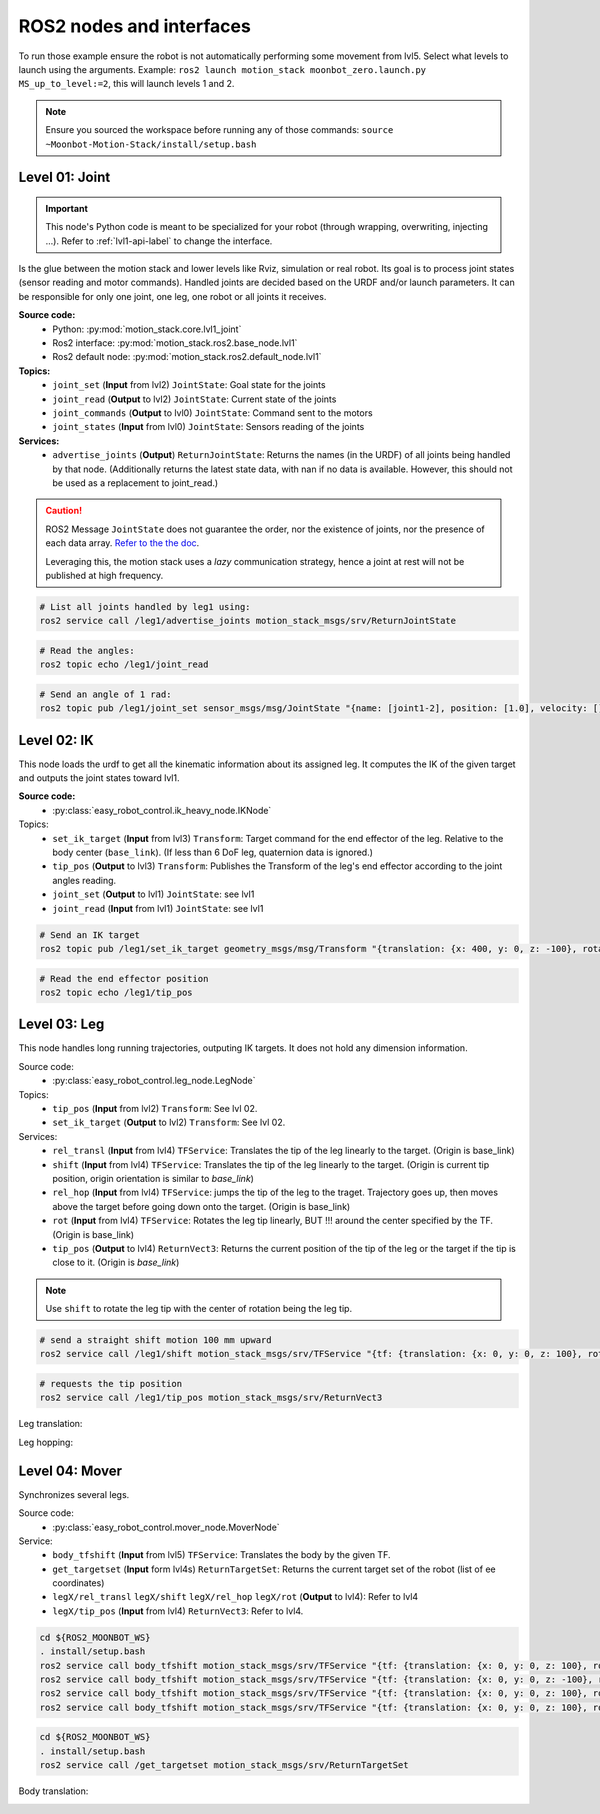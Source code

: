 ROS2 nodes and interfaces
=========================

To run those example ensure the robot is not automatically performing some movement from lvl5. Select what levels to launch using the arguments. Example: ``ros2 launch motion_stack moonbot_zero.launch.py MS_up_to_level:=2``, this will launch levels 1 and 2.

.. Note::

   Ensure you sourced the workspace before running any of those commands: ``source ~Moonbot-Motion-Stack/install/setup.bash``
        
        

Level 01: Joint
--------------------

.. important::

   This node's Python code is meant to be specialized for your robot (through wrapping, overwriting, injecting ...). Refer to :ref:`lvl1-api-label` to change the interface.

Is the glue between the motion stack and lower levels like Rviz, simulation or real robot.
Its goal is to process joint states (sensor reading and motor commands).
Handled joints are decided based on the URDF and/or launch parameters. It can be responsible for only one joint, one leg, one robot or all joints it receives.

**Source code:**
  * Python: :py:mod:`motion_stack.core.lvl1_joint`
  * Ros2 interface: :py:mod:`motion_stack.ros2.base_node.lvl1`
  * Ros2 default node: :py:mod:`motion_stack.ros2.default_node.lvl1`

**Topics:**
  * ``joint_set`` (**Input** from lvl2) ``JointState``: Goal state for the joints
  * ``joint_read`` (**Output** to lvl2) ``JointState``: Current state of the joints
  * ``joint_commands`` (**Output** to lvl0) ``JointState``: Command sent to the motors
  * ``joint_states`` (**Input** from lvl0) ``JointState``: Sensors reading of the joints

**Services:**
  * ``advertise_joints`` (**Output**) ``ReturnJointState``: Returns the names (in the URDF) of all joints being handled by that node.
    (Additionally returns the latest state data, with nan if no data is available. However, this should not be used as a replacement to joint_read.)

.. caution::

    ROS2 Message ``JointState`` does not guarantee the order, nor the existence of joints, nor the presence of each data array. \ `Refer to the the doc <http://docs.ros.org/en/noetic/api/sensor_msgs/html/msg/JointState.html>`_. 
    
    Leveraging this, the motion stack uses a *lazy* communication strategy, hence a joint at rest will not be published at high frequency.

.. code-block:: bash

    # List all joints handled by leg1 using:
    ros2 service call /leg1/advertise_joints motion_stack_msgs/srv/ReturnJointState

.. code-block:: bash
    
    # Read the angles:
    ros2 topic echo /leg1/joint_read

.. code-block:: bash
    
    # Send an angle of 1 rad:
    ros2 topic pub /leg1/joint_set sensor_msgs/msg/JointState "{name: [joint1-2], position: [1.0], velocity: [], effort: []}"

.. image:: ../media/lvl1.gif
        :width: 400

Level 02: IK
-----------------

This node loads the urdf to get all the kinematic information about its assigned leg.
It computes the IK of the given target and outputs the joint states toward lvl1.

**Source code:**
  * :py:class:`easy_robot_control.ik_heavy_node.IKNode`
Topics:
    - ``set_ik_target`` (**Input** from lvl3) ``Transform``: Target command for the end effector of the leg. Relative to the body center (``base_link``). (If less than 6 DoF leg, quaternion data is ignored.)
    - ``tip_pos`` (**Output** to lvl3) ``Transform``: Publishes the Transform of the leg's end effector according to the joint angles reading.
    - ``joint_set`` (**Output** to lvl1) ``JointState``: see lvl1
    - ``joint_read`` (**Input** from lvl1) ``JointState``: see lvl1



.. code-block:: bash
    
    # Send an IK target
    ros2 topic pub /leg1/set_ik_target geometry_msgs/msg/Transform "{translation: {x: 400, y: 0, z: -100}, rotation: {x: 0.0, y: 0.0, z: 0.0, w: 1.0}}" -1

.. code-block:: bash
    
    # Read the end effector position
    ros2 topic echo /leg1/tip_pos

.. image:: ../media/lvl2.gif
        :width: 400

Level 03: Leg
------------------

This node handles long running trajectories, outputing IK targets. It does not hold any dimension information.

Source code:
  * :py:class:`easy_robot_control.leg_node.LegNode`

Topics:
    - ``tip_pos`` (**Input** from lvl2) ``Transform``: See lvl 02.
    - ``set_ik_target`` (**Output** to lvl2) ``Transform``: See lvl 02.

Services:
    - ``rel_transl`` (**Input** from lvl4) ``TFService``: Translates the tip of the leg linearly to the target. (Origin is base_link)
    - ``shift`` (**Input** from lvl4) ``TFService``: Translates the tip of the leg linearly to the target. (Origin is current tip position, origin orientation is similar to *base_link*)
    - ``rel_hop`` (**Input** from lvl4) ``TFService``: jumps the tip of the leg to the traget. Trajectory goes up, then moves above the target before going down onto the target. (Origin is base_link)
    - ``rot`` (**Input** from lvl4) ``TFService``: Rotates the leg tip linearly, BUT !!! around the center specified by the TF. (Origin is base_link)
    - ``tip_pos`` (**Output** to lvl4) ``ReturnVect3``: Returns the current position of the tip of the leg or the target if the tip is close to it. (Origin is *base_link*)

.. Note::
    Use ``shift`` to rotate the leg tip with the center of rotation being the leg tip.

.. code-block:: bash
    
    # send a straight shift motion 100 mm upward
    ros2 service call /leg1/shift motion_stack_msgs/srv/TFService "{tf: {translation: {x: 0, y: 0, z: 100}, rotation: {x: 0.0, y: 0.0, z: 0.0, w: 1.0}}}"

.. code-block:: bash

    # requests the tip position
    ros2 service call /leg1/tip_pos motion_stack_msgs/srv/ReturnVect3

Leg translation:
    .. image:: ../media/lvl3top.gif
        :width: 400

    .. image:: ../media/lvl3right.gif
        :width: 400

Leg hopping:
    .. image:: ../media/lvl3front.gif
        :width: 400


Level 04: Mover
---------------

Synchronizes several legs.

Source code:
  * :py:class:`easy_robot_control.mover_node.MoverNode`

Service:
    - ``body_tfshift`` (**Input** from lvl5) ``TFService``: Translates the body by the given TF.
    - ``get_targetset`` (**Input** form lvl4s) ``ReturnTargetSet``: Returns the current target set of the robot (list of ee coordinates)
    - ``legX/rel_transl`` ``legX/shift`` ``legX/rel_hop``  ``legX/rot`` (**Output** to lvl4): Refer to lvl4
    - ``legX/tip_pos`` (**Input** from lvl4) ``ReturnVect3``: Refer to lvl4.


.. code-block:: bash
    
    cd ${ROS2_MOONBOT_WS}
    . install/setup.bash
    ros2 service call body_tfshift motion_stack_msgs/srv/TFService "{tf: {translation: {x: 0, y: 0, z: 100}, rotation: {x: 0.0, y: 0.0, z: 0.0, w: 1.0}}}"
    ros2 service call body_tfshift motion_stack_msgs/srv/TFService "{tf: {translation: {x: 0, y: 0, z: -100}, rotation: {x: 0.0, y: 0.0, z: 0.0, w: 1.0}}}"
    ros2 service call body_tfshift motion_stack_msgs/srv/TFService "{tf: {translation: {x: 0, y: 0, z: 100}, rotation: {x: 0.1, y: 0.0, z: 0.0, w: 1.0}}}"
    ros2 service call body_tfshift motion_stack_msgs/srv/TFService "{tf: {translation: {x: 0, y: 0, z: 100}, rotation: {x: -0.1, y: 0.0, z: 0.0, w: 1.0}}}"

.. code-block:: bash
    
    cd ${ROS2_MOONBOT_WS}
    . install/setup.bash
    ros2 service call /get_targetset motion_stack_msgs/srv/ReturnTargetSet

Body translation:
    .. image:: ../media/lvl4.gif
        :width: 400

